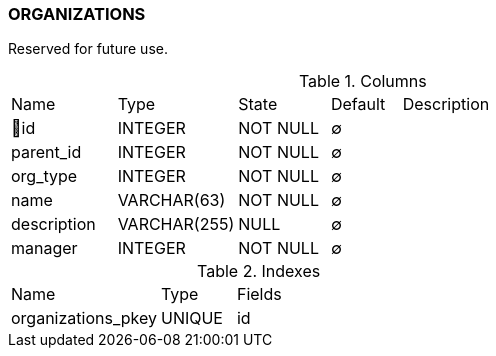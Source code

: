 [[t-organizations]]
=== ORGANIZATIONS

Reserved for future use. 

.Columns
[cols="15,17,13,10,45a"]
|===
|Name|Type|State|Default|Description
|🔑id
|INTEGER
|NOT NULL
|∅
|

|parent_id
|INTEGER
|NOT NULL
|∅
|

|org_type
|INTEGER
|NOT NULL
|∅
|

|name
|VARCHAR(63)
|NOT NULL
|∅
|

|description
|VARCHAR(255)
|NULL
|∅
|

|manager
|INTEGER
|NOT NULL
|∅
|
|===

.Indexes
[cols="30,15,55a"]
|===
|Name|Type|Fields
|organizations_pkey
|UNIQUE
|id

|===

